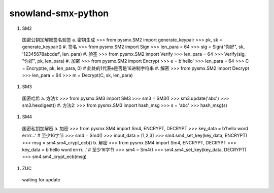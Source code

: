 ===================
snowland-smx-python
===================
1. SM2
  国密公钥加解密签名验签
  a. 密钥生成
  >>> from pysmx.SM2 import generate_keypair
  >>> pk, sk = generate_keypair()
  #. 签名
  >>> from pysmx.SM2 import Sign
  >>> len_para = 64
  >>> sig = Sign("你好", sk, '12345678abcdef', len_para)
  #. 验签
  >>> from pysmx.SM2 import Verify
  >>> len_para = 64
  >>> Verify(sig, "你好", pk, len_para)
  #. 加密
  >>> from pysmx.SM2 import Encrypt
  >>> e = b'hello'
  >>> len_para = 64
  >>> C = Encrypt(e, pk, len_para, 0)  # 此处的1代表e是否是16进制字符串
  #. 解密
  >>> from  pysmx.SM2 import Decrypt
  >>> len_para = 64
  >>> m = Decrypt(C, sk, len_para)

#. SM3
  国密哈希
  a. 方法1:
  >>> from pysmx.SM3 import SM3
  >>> sm3 = SM3()
  >>> sm3.update('abc')
  >>> sm3.hexdigest()
  #. 方法2:
  >>> from pysmx.SM3 import hash_msg
  >>> s = 'abc'
  >>> hash_msg(s)
#. SM4
  国密私钥加解密
  a. 加密
  >>> from pysmx.SM4 import Sm4, ENCRYPT, DECRYPT
  >>> key_data = b'hello word errrr...'  # 至少16字节
  >>> sm4 = Sm4()
  >>> input_data = [1,2,3]
  >>> sm4.sm4_set_key(key_data, ENCRYPT)
  >>> msg = sm4.sm4_crypt_ecb()
  b. 解密
  >>> from pysmx.SM4 import Sm4, ENCRYPT, DECRYPT
  >>> key_data = b'hello word errrr...'  # 至少16字节
  >>> sm4 = Sm4()
  >>> sm4.sm4_set_key(key_data, DECRYPT)
  >>> sm4.sm4_crypt_ecb(msg)

#. ZUC
  waiting for update
